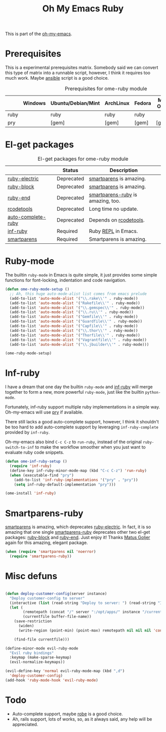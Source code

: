#+TITLE: Oh My Emacs Ruby
#+OPTIONS: toc:2 num:nil ^:nil

This is part of the [[https://github.com/xiaohanyu/oh-my-emacs][oh-my-emacs]].

* Prerequisites
  :PROPERTIES:
  :CUSTOM_ID: ruby-prerequisites
  :END:

This is a experimental prerequisites matrix. Somebody said we can convert this
type of matrix into a runnable script, however, I think it requires too much
work. Maybe [[http://www.ansibleworks.com/][ansible]] script is a good choice.

#+NAME: ruby-prerequisites-matrix
#+CAPTION: Prerequisites for ome-ruby module
|      | Windows | Ubuntu/Debian/Mint | ArchLinux | Fedora | Mac OS X | Mandatory? |
|------+---------+--------------------+-----------+--------+----------+------------|
| ruby |         | ruby               | ruby      | ruby   |          | Yes        |
| pry  |         | [gem]              | [gem]     | [gem]  | [gem]    | No         |

* El-get packages
  :PROPERTIES:
  :CUSTOM_ID: ruby-el-get-packages
  :END:

#+NAME: ruby-el-get-packages
#+CAPTION: El-get packages for ome-ruby module
|                    | Status     | Description                       |
|--------------------+------------+-----------------------------------|
| [[https://github.com/qoobaa/ruby-electric][ruby-electric]]      | Deprecated | [[https://github.com/Fuco1/smartparens][smartparens]] is amazing.           |
| [[https://github.com/adolfosousa/ruby-block.el][ruby-block]]         | Deprecated | [[https://github.com/Fuco1/smartparens][smartparens]] is amazing.           |
| [[https://github.com/rejeep/ruby-end][ruby-end]]           | Deprecated | [[https://github.com/Fuco1/smartparens/blob/master/smartparens-ruby.el][smartparens-ruby]] is amazing, too. |
| [[http://rubygems.org/gems/rcodetools][rcodetools]]         | Deprecated | Long time no update.              |
| [[http://www.cx4a.org/pub/auto-complete-ruby.el][auto-complete-ruby]] | Deprecated | Depends on [[http://rubygems.org/gems/rcodetools][rcodetools]].            |
| [[https://github.com/nonsequitur/inf-ruby][inf-ruby]]           | Required   | Ruby [[http://en.wikipedia.org/wiki/Read%25E2%2580%2593eval%25E2%2580%2593print_loop][REPL]] in Emacs.               |
| [[https://github.com/Fuco1/smartparens][smartparens]]        | Required   | Smartparens is amazing.           |

* Ruby-mode
  :PROPERTIES:
  :CUSTOM_ID: ruby-mode
  :END:

The builtin =ruby-mode= in Emacs is quite simple, it just provides some simple
functions for font-locking, indentation and code navigation.

#+NAME: ruby-mode
#+BEGIN_SRC emacs-lisp
  (defun ome-ruby-mode-setup ()
    ;; Ah, this huge auto-mode-alist list comes from emacs prelude
    (add-to-list 'auto-mode-alist '("\\.rake\\'" . ruby-mode))
    (add-to-list 'auto-mode-alist '("Rakefile\\'" . ruby-mode))
    (add-to-list 'auto-mode-alist '("\\.gemspec\\'" . ruby-mode))
    (add-to-list 'auto-mode-alist '("\\.ru\\'" . ruby-mode))
    (add-to-list 'auto-mode-alist '("Gemfile\\'" . ruby-mode))
    (add-to-list 'auto-mode-alist '("Guardfile\\'" . ruby-mode))
    (add-to-list 'auto-mode-alist '("Capfile\\'" . ruby-mode))
    (add-to-list 'auto-mode-alist '("\\.thor\\'" . ruby-mode))
    (add-to-list 'auto-mode-alist '("Thorfile\\'" . ruby-mode))
    (add-to-list 'auto-mode-alist '("Vagrantfile\\'" . ruby-mode))
    (add-to-list 'auto-mode-alist '("\\.jbuilder\\'" . ruby-mode)))

  (ome-ruby-mode-setup)
#+END_SRC

* Inf-ruby
  :PROPERTIES:
  :CUSTOM_ID: inf-ruby
  :END:

I have a dream that one day the builtin =ruby-mode= and [[https://github.com/nonsequitur/inf-ruby][inf-ruby]] will merge
together to form a new, more powerful =ruby-mode=, just like the builtin
=python-mode=.

Fortunately, inf-ruby support multiple ruby implementations in a simple
way. Oh-my-emacs will use [[http://pryrepl.org/][pry]] if available.

There still lacks a good auto-complete support, however, I think it shouldn't
be too hard to add auto-complete support by leveraging =inf-ruby-complete=
provided by =inf-ruby=.

Oh-my-emacs also bind =C-c C-z= to =run-ruby=, instead of the original
=ruby-switch-to-inf= to make the workflow smoother when you just want to
evaluate ruby code snippets.

#+NAME: inf-ruby
#+BEGIN_SRC emacs-lisp
  (defun ome-inf-ruby-setup ()
    (require 'inf-ruby)
    (define-key inf-ruby-minor-mode-map (kbd "C-c C-z") 'run-ruby)
    (when (executable-find "pry")
      (add-to-list 'inf-ruby-implementations '("pry" . "pry"))
      (setq inf-ruby-default-implementation "pry")))

  (ome-install 'inf-ruby)
#+END_SRC

* Smartparens-ruby
  :PROPERTIES:
  :CUSTOM_ID: smartparens-ruby
  :END:

[[https://github.com/Fuco1/smartparens][smartparens]] is amazing, which deprecates [[https://github.com/qoobaa/ruby-electric][ruby-electric]]. In fact, it is so
amazing that one single [[https://github.com/Fuco1/smartparens/blob/master/smartparens-ruby][smartparens-ruby]] deprecates other two el-get packages:
[[https://github.com/adolfosousa/ruby-block.el][ruby-block]] and [[https://github.com/rejeep/ruby-end][ruby-end]]. Just enjoy it! Thanks [[https://github.com/Fuco1/smartparens/blob/master/smartparens-ruby][Matus Goljer]] again for this
amazing, elegant package.

#+NAME: smartparens-ruby
#+BEGIN_SRC emacs-lisp
  (when (require 'smartparens nil 'noerror)
    (require 'smartparens-ruby))
#+END_SRC

* Misc defuns

#+begin_src emacs-lisp

  (defun deploy-customer-config(server instance)
    "Deploy customer-config to server"
    (interactive (list (read-string "Deploy to server: ") (read-string "Instance name: ")))
    (let (
          (remotepath (concat "/" server ":/opt/apps/" instance "/current/WEB-INF/customer/" (file-name-nondirectory(buffer-file-name))))
          (currentfile buffer-file-name))
      (save-restriction
        (widen)
        (write-region (point-min) (point-max) remotepath nil nil nil 'confirm))

      (find-file currentfile)))

  (define-minor-mode evil-ruby-mode
    "Evil ruby bindings"
    :keymap (make-sparse-keymap)
    (evil-normalize-keymaps))

  (evil-define-key 'normal evil-ruby-mode-map (kbd ",d")
    'deploy-customer-config)
  (add-hook 'ruby-mode-hook 'evil-ruby-mode)

#+end_src


* Todo
- Auto-complete support, maybe [[https://github.com/dgutov/robe][robe]] is a good choice.
- Ah, rails support, lots of works, so, as it always said, any help will be
  appreciated.
